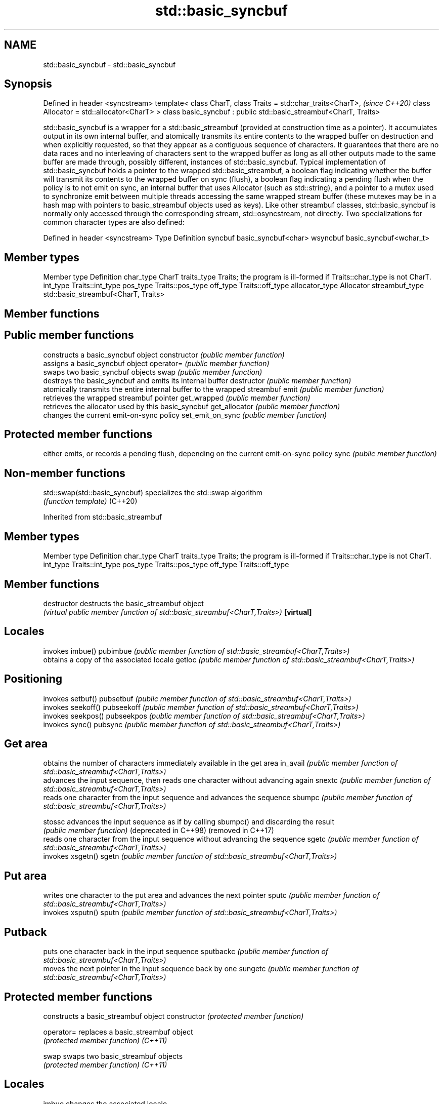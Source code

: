 .TH std::basic_syncbuf 3 "2020.03.24" "http://cppreference.com" "C++ Standard Libary"
.SH NAME
std::basic_syncbuf \- std::basic_syncbuf

.SH Synopsis

Defined in header <syncstream>
template<
class CharT,
class Traits = std::char_traits<CharT>,                             \fI(since C++20)\fP
class Allocator = std::allocator<CharT>
> class basic_syncbuf : public std::basic_streambuf<CharT, Traits>

std::basic_syncbuf is a wrapper for a std::basic_streambuf (provided at construction time as a pointer). It accumulates output in its own internal buffer, and atomically transmits its entire contents to the wrapped buffer on destruction and when explicitly requested, so that they appear as a contiguous sequence of characters. It guarantees that there are no data races and no interleaving of characters sent to the wrapped buffer as long as all other outputs made to the same buffer are made through, possibly different, instances of std::basic_syncbuf.
Typical implementation of std::basic_syncbuf holds a pointer to the wrapped std::basic_streambuf, a boolean flag indicating whether the buffer will transmit its contents to the wrapped buffer on sync (flush), a boolean flag indicating a pending flush when the policy is to not emit on sync, an internal buffer that uses Allocator (such as std::string), and a pointer to a mutex used to synchronize emit between multiple threads accessing the same wrapped stream buffer (these mutexes may be in a hash map with pointers to basic_streambuf objects used as keys).
Like other streambuf classes, std::basic_syncbuf is normally only accessed through the corresponding stream, std::osyncstream, not directly.
Two specializations for common character types are also defined:

Defined in header <syncstream>
Type     Definition
syncbuf  basic_syncbuf<char>
wsyncbuf basic_syncbuf<wchar_t>


.SH Member types


Member type    Definition
char_type      CharT
traits_type    Traits; the program is ill-formed if Traits::char_type is not CharT.
int_type       Traits::int_type
pos_type       Traits::pos_type
off_type       Traits::off_type
allocator_type Allocator
streambuf_type std::basic_streambuf<CharT, Traits>


.SH Member functions



.SH Public member functions

                 constructs a basic_syncbuf object
constructor      \fI(public member function)\fP
                 assigns a basic_syncbuf object
operator=        \fI(public member function)\fP
                 swaps two basic_syncbuf objects
swap             \fI(public member function)\fP
                 destroys the basic_syncbuf and emits its internal buffer
destructor       \fI(public member function)\fP
                 atomically transmits the entire internal buffer to the wrapped streambuf
emit             \fI(public member function)\fP
                 retrieves the wrapped streambuf pointer
get_wrapped      \fI(public member function)\fP
                 retrieves the allocator used by this basic_syncbuf
get_allocator    \fI(public member function)\fP
                 changes the current emit-on-sync policy
set_emit_on_sync \fI(public member function)\fP

.SH Protected member functions

                 either emits, or records a pending flush, depending on the current emit-on-sync policy
sync             \fI(public member function)\fP


.SH Non-member functions



std::swap(std::basic_syncbuf) specializes the std::swap algorithm
                              \fI(function template)\fP
(C++20)


Inherited from std::basic_streambuf


.SH Member types


Member type Definition
char_type   CharT
traits_type Traits; the program is ill-formed if Traits::char_type is not CharT.
int_type    Traits::int_type
pos_type    Traits::pos_type
off_type    Traits::off_type


.SH Member functions



destructor            destructs the basic_streambuf object
                      \fI(virtual public member function of std::basic_streambuf<CharT,Traits>)\fP
\fB[virtual]\fP

.SH Locales

                      invokes imbue()
pubimbue              \fI(public member function of std::basic_streambuf<CharT,Traits>)\fP
                      obtains a copy of the associated locale
getloc                \fI(public member function of std::basic_streambuf<CharT,Traits>)\fP

.SH Positioning

                      invokes setbuf()
pubsetbuf             \fI(public member function of std::basic_streambuf<CharT,Traits>)\fP
                      invokes seekoff()
pubseekoff            \fI(public member function of std::basic_streambuf<CharT,Traits>)\fP
                      invokes seekpos()
pubseekpos            \fI(public member function of std::basic_streambuf<CharT,Traits>)\fP
                      invokes sync()
pubsync               \fI(public member function of std::basic_streambuf<CharT,Traits>)\fP

.SH Get area

                      obtains the number of characters immediately available in the get area
in_avail              \fI(public member function of std::basic_streambuf<CharT,Traits>)\fP
                      advances the input sequence, then reads one character without advancing again
snextc                \fI(public member function of std::basic_streambuf<CharT,Traits>)\fP
                      reads one character from the input sequence and advances the sequence
sbumpc                \fI(public member function of std::basic_streambuf<CharT,Traits>)\fP

stossc                advances the input sequence as if by calling sbumpc() and discarding the result
                      \fI(public member function)\fP
(deprecated in C++98)
(removed in C++17)
                      reads one character from the input sequence without advancing the sequence
sgetc                 \fI(public member function of std::basic_streambuf<CharT,Traits>)\fP
                      invokes xsgetn()
sgetn                 \fI(public member function of std::basic_streambuf<CharT,Traits>)\fP

.SH Put area

                      writes one character to the put area and advances the next pointer
sputc                 \fI(public member function of std::basic_streambuf<CharT,Traits>)\fP
                      invokes xsputn()
sputn                 \fI(public member function of std::basic_streambuf<CharT,Traits>)\fP

.SH Putback

                      puts one character back in the input sequence
sputbackc             \fI(public member function of std::basic_streambuf<CharT,Traits>)\fP
                      moves the next pointer in the input sequence back by one
sungetc               \fI(public member function of std::basic_streambuf<CharT,Traits>)\fP


.SH Protected member functions


              constructs a basic_streambuf object
constructor   \fI(protected member function)\fP

operator=     replaces a basic_streambuf object
              \fI(protected member function)\fP
\fI(C++11)\fP

swap          swaps two basic_streambuf objects
              \fI(protected member function)\fP
\fI(C++11)\fP

.SH Locales


imbue         changes the associated locale
              \fI(virtual protected member function of std::basic_streambuf<CharT,Traits>)\fP
\fB[virtual]\fP

.SH Positioning


setbuf        replaces the buffer with user-defined array, if permitted
              \fI(virtual protected member function of std::basic_streambuf<CharT,Traits>)\fP
\fB[virtual]\fP

seekoff       repositions the next pointer in the input sequence, output sequence, or both, using relative addressing
              \fI(virtual protected member function of std::basic_streambuf<CharT,Traits>)\fP
\fB[virtual]\fP

seekpos       repositions the next pointer in the input sequence, output sequence, or both using absolute addressing
              \fI(virtual protected member function of std::basic_streambuf<CharT,Traits>)\fP
\fB[virtual]\fP

sync          synchronizes the buffers with the associated character sequence
              \fI(virtual protected member function of std::basic_streambuf<CharT,Traits>)\fP
\fB[virtual]\fP

.SH Get area


showmanyc     obtains the number of characters available for input in the associated input sequence, if known
              \fI(virtual protected member function of std::basic_streambuf<CharT,Traits>)\fP
\fB[virtual]\fP

underflow     reads characters from the associated input sequence to the get area
              \fI(virtual protected member function of std::basic_streambuf<CharT,Traits>)\fP
\fB[virtual]\fP

uflow         reads characters from the associated input sequence to the get area and advances the next pointer
              \fI(virtual protected member function of std::basic_streambuf<CharT,Traits>)\fP
\fB[virtual]\fP

xsgetn        reads multiple characters from the input sequence
              \fI(virtual protected member function of std::basic_streambuf<CharT,Traits>)\fP
\fB[virtual]\fP

eback         returns a pointer to the beginning, current character and the end of the get area
gptr          \fI(protected member function)\fP
egptr
              advances the next pointer in the input sequence
gbump         \fI(protected member function)\fP
              repositions the beginning, next, and end pointers of the input sequence
setg          \fI(protected member function)\fP

.SH Put area


xsputn        writes multiple characters to the output sequence
              \fI(virtual protected member function of std::basic_streambuf<CharT,Traits>)\fP
\fB[virtual]\fP

overflow      writes characters to the associated output sequence from the put area
              \fI(virtual protected member function of std::basic_streambuf<CharT,Traits>)\fP
\fB[virtual]\fP

pbase         returns a pointer to the beginning, current character and the end of the put area
pptr          \fI(protected member function)\fP
epptr
              advances the next pointer of the output sequence
pbump         \fI(protected member function)\fP
              repositions the beginning, next, and end pointers of the output sequence
setp          \fI(protected member function)\fP

.SH Putback


pbackfail     puts a character back into the input sequence, possibly modifying the input sequence
              \fI(virtual protected member function of std::basic_streambuf<CharT,Traits>)\fP
\fB[virtual]\fP




